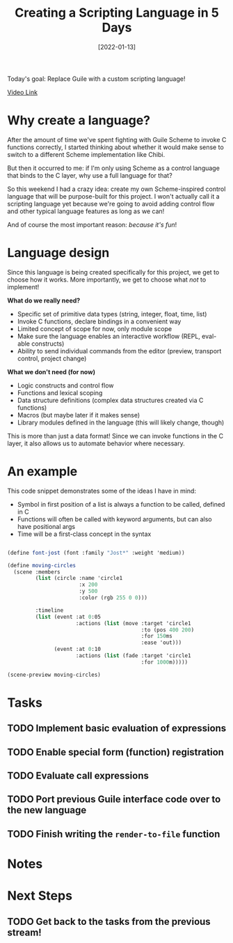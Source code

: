 #+title: Creating a Scripting Language in 5 Days
#+date: [2022-01-13]
#+slug: 2022-01-13

Today's goal: Replace Guile with a custom scripting language!

[[yt:2KdBbEtqpY0][Video Link]]

* Why create a language?

After the amount of time we've spent fighting with Guile Scheme to invoke C functions correctly, I started thinking about whether it would make sense to switch to a different Scheme implementation like Chibi.

But then it occurred to me: if I'm only using Scheme as a control language that binds to the C layer, why use a full language for that?

So this weekend I had a crazy idea: create my own Scheme-inspired control language that will be purpose-built for this project.  I won't actually call it a scripting language yet because we're going to avoid adding control flow and other typical language features as long as we can!

And of course the most important reason: /because it's fun/!

* Language design

Since this language is being created specifically for this project, we get to choose how it works.  More importantly, we get to choose what /not/ to implement!

*What do we really need?*

- Specific set of primitive data types (string, integer, float, time, list)
- Invoke C functions, declare bindings in a convenient way
- Limited concept of scope for now, only module scope
- Make sure the language enables an interactive workflow (REPL, eval-able constructs)
- Ability to send individual commands from the editor (preview, transport control, project change)

*What we don't need (for now)*

- Logic constructs and control flow
- Functions and lexical scoping
- Data structure definitions (complex data structures created via C functions)
- Macros (but maybe later if it makes sense)
- Library modules defined in the language (this will likely change, though)

This is more than just a data format!  Since we can invoke functions in the C layer, it also allows us to automate behavior where necessary.

* An example

This code snippet demonstrates some of the ideas I have in mind:

- Symbol in first position of a list is always a function to be called, defined in C
- Functions will often be called with keyword arguments, but can also have positional args
- Time will be a first-class concept in the syntax

#+begin_src scheme

  (define font-jost (font :family "Jost*" :weight 'medium))

  (define moving-circles
    (scene :members
           (list (circle :name 'circle1
                         :x 200
                         :y 500
                         :color (rgb 255 0 0)))

           :timeline
           (list (event :at 0:05
                        :actions (list (move :target 'circle1
                                             :to (pos 400 200)
                                             :for 150ms
                                             :ease 'out)))
                 (event :at 0:10
                        :actions (list (fade :target 'circle1
                                             :for 1000m)))))

  (scene-preview moving-circles)

#+end_src

* Tasks

** TODO Implement basic evaluation of expressions
** TODO Enable special form (function) registration
** TODO Evaluate call expressions
** TODO Port previous Guile interface code over to the new language
** TODO Finish writing the =render-to-file= function

* Notes

* Next Steps

** TODO Get back to the tasks from the previous stream!
